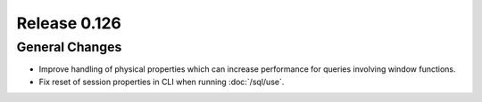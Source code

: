 =============
Release 0.126
=============

General Changes
---------------

* Improve handling of physical properties which can increase performance for
  queries involving window functions.
* Fix reset of session properties in CLI when running :doc:`/sql/use`.
